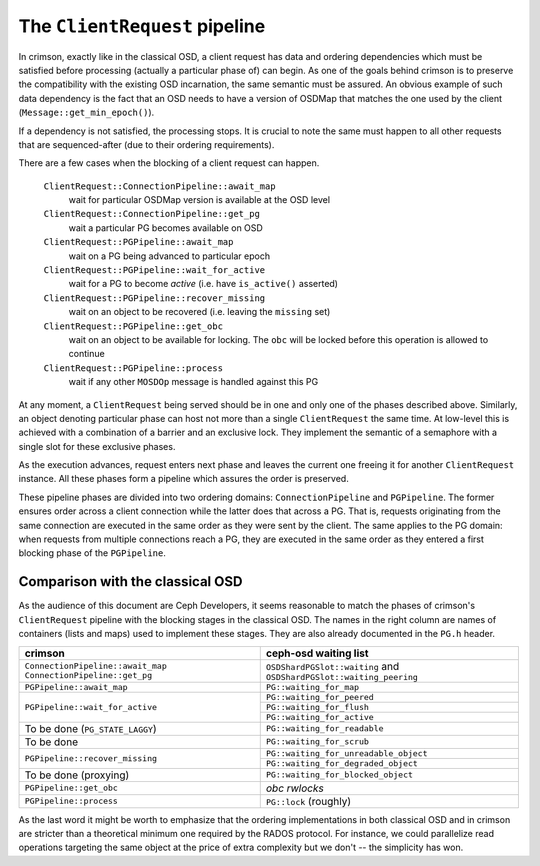 ==============================
The ``ClientRequest`` pipeline
==============================

In crimson, exactly like in the classical OSD, a client request has data and
ordering dependencies which must be satisfied before processing (actually
a particular phase of) can begin. As one of the goals behind crimson is to
preserve the compatibility with the existing OSD incarnation, the same semantic
must be assured. An obvious example of such data dependency is the fact that
an OSD needs to have a version of OSDMap that matches the one used by the client
(``Message::get_min_epoch()``).

If a dependency is not satisfied, the processing stops. It is crucial to note
the same must happen to all other requests that are sequenced-after (due to
their ordering requirements).

There are a few cases when the blocking of a client request can happen.


  ``ClientRequest::ConnectionPipeline::await_map``
    wait for particular OSDMap version is available at the OSD level
  ``ClientRequest::ConnectionPipeline::get_pg``
    wait a particular PG becomes available on OSD
  ``ClientRequest::PGPipeline::await_map``
    wait on a PG being advanced to particular epoch
  ``ClientRequest::PGPipeline::wait_for_active``
    wait for a PG to become *active* (i.e. have ``is_active()`` asserted)
  ``ClientRequest::PGPipeline::recover_missing``
    wait on an object to be recovered (i.e. leaving the ``missing`` set)
  ``ClientRequest::PGPipeline::get_obc``
    wait on an object to be available for locking. The ``obc`` will be locked
    before this operation is allowed to continue
  ``ClientRequest::PGPipeline::process``
    wait if any other ``MOSDOp`` message is handled against this PG

At any moment, a ``ClientRequest`` being served should be in one and only one
of the phases described above. Similarly, an object denoting particular phase
can host not more than a single ``ClientRequest`` the same time. At low-level
this is achieved with a combination of a barrier and an exclusive lock.
They implement the semantic of a semaphore with a single slot for these exclusive
phases.

As the execution advances, request enters next phase and leaves the current one
freeing it for another ``ClientRequest`` instance. All these phases form a pipeline
which assures the order is preserved.

These pipeline phases are divided into two ordering domains: ``ConnectionPipeline``
and ``PGPipeline``. The former ensures order across a client connection while
the latter does that across a PG. That is, requests originating from the same
connection are executed in the same order as they were sent by the client.
The same applies to the PG domain: when requests from multiple connections reach
a PG, they are executed in the same order as they entered a first blocking phase
of the ``PGPipeline``.

Comparison with the classical OSD
----------------------------------
As the audience of this document are Ceph Developers, it seems reasonable to
match the phases of crimson's ``ClientRequest`` pipeline with the blocking
stages in the classical OSD. The names in the right column are names of
containers (lists and maps) used to implement these stages. They are also
already documented in the ``PG.h`` header.

+----------------------------------------+--------------------------------------+
| crimson                                | ceph-osd waiting list		|
+========================================+======================================+
|``ConnectionPipeline::await_map``       | ``OSDShardPGSlot::waiting`` and	|
|``ConnectionPipeline::get_pg``          | ``OSDShardPGSlot::waiting_peering``	|
+----------------------------------------+--------------------------------------+
|``PGPipeline::await_map``               | ``PG::waiting_for_map``		|
+----------------------------------------+--------------------------------------+
|``PGPipeline::wait_for_active``         | ``PG::waiting_for_peered``		|
|                                        +--------------------------------------+
|                                        | ``PG::waiting_for_flush``		|
|                                        +--------------------------------------+
|                                        | ``PG::waiting_for_active``		|
+----------------------------------------+--------------------------------------+
|To be done (``PG_STATE_LAGGY``)         | ``PG::waiting_for_readable``		|
+----------------------------------------+--------------------------------------+
|To be done                              | ``PG::waiting_for_scrub``		|
+----------------------------------------+--------------------------------------+
|``PGPipeline::recover_missing``         | ``PG::waiting_for_unreadable_object``|
|                                        +--------------------------------------+
|                                        | ``PG::waiting_for_degraded_object``	|
+----------------------------------------+--------------------------------------+
|To be done (proxying)                   | ``PG::waiting_for_blocked_object``	|
+----------------------------------------+--------------------------------------+
|``PGPipeline::get_obc``                 | *obc rwlocks*			|
+----------------------------------------+--------------------------------------+
|``PGPipeline::process``                 | ``PG::lock`` (roughly)		|
+----------------------------------------+--------------------------------------+


As the last word it might be worth to emphasize that the ordering implementations
in both classical OSD and in crimson are stricter than a theoretical minimum one
required by the RADOS protocol. For instance, we could parallelize read operations
targeting the same object at the price of extra complexity but we don't -- the
simplicity has won.
